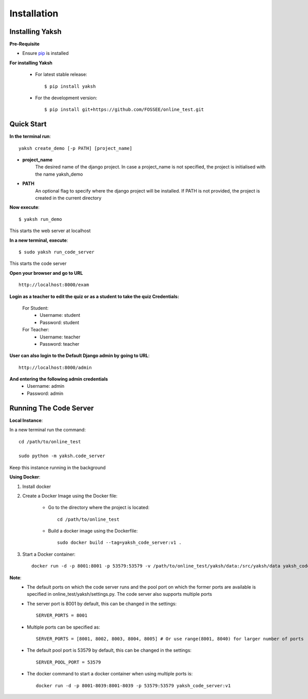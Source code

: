 ============
Installation
============

Installing Yaksh
----------------


**Pre-Requisite**

* Ensure  `pip <https://pip.pypa.io/en/latest/installing.html>`_ is installed

**For installing Yaksh**

	* For latest stable release::
    
            $ pip install yaksh

	* For the development version::

			$ pip install git+https://github.com/FOSSEE/online_test.git

Quick Start
-----------

**In the terminal run**::

	yaksh create_demo [-p PATH] [project_name]

* **project_name** 
	The desired name of the django project. In case a project_name is not specified, the project is initialised with the name yaksh_demo
* **PATH**
	 An optional flag to specify where the django project will be installed.  If PATH is not provided, the project is created in the current directory

**Now execute**::

	$ yaksh run_demo

This starts the web server at localhost

**In a new terminal, execute**::

	$ sudo yaksh run_code_server

This starts the code server

**Open your browser and go to URL** ::
	
	http://localhost:8000/exam

**Login as a teacher to edit the quiz or as a student to take the quiz Credentials:**

	For Student:
		* Username: student
		* Password: student

	For Teacher:
		* Username: teacher 
		* Password: teacher

**User can also login to the Default Django admin by going to URL**:: 

		http://localhost:8000/admin

**And entering the following admin credentials**
	* Username: admin
	* Password: admin

Running The Code Server
-----------------------

**Local Instance**:

In a new terminal run the command::

	cd /path/to/online_test

	sudo python -m yaksh.code_server

Keep this instance running in the background

**Using Docker**:

1. Install docker 

2. Create a Docker Image using the Docker file:

	* Go to the directory where the project is located::

		cd /path/to/online_test

	* Build a docker image using the Dockerfile::

		sudo docker build --tag=yaksh_code_server:v1 .

3. Start a Docker container::

		docker run -d -p 8001:8001 -p 53579:53579 -v /path/to/online_test/yaksh/data:/src/yaksh/data yaksh_code_server:v1

**Note**:
	* The default ports on which the code server runs and the pool port on which the former ports are available is specified in online_test/yaksh/settings.py. The code server also supports multiple ports

	* The server port is 8001 by default, this can be changed in the settings::
	
		SERVER_PORTS = 8001

	* Multiple ports can be specified as::
	
		SERVER_PORTS = [8001, 8002, 8003, 8004, 8005] # Or use range(8001, 8040) for larger number of ports

	* The default pool port is 53579 by default, this can be changed in the settings::
	
		SERVER_POOL_PORT = 53579

	* The docker command to start a docker container when using multiple ports is::
	
		docker run -d -p 8001-8039:8001-8039 -p 53579:53579 yaksh_code_server:v1
